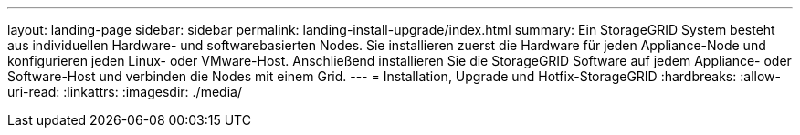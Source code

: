 ---
layout: landing-page 
sidebar: sidebar 
permalink: landing-install-upgrade/index.html 
summary: Ein StorageGRID System besteht aus individuellen Hardware- und softwarebasierten Nodes. Sie installieren zuerst die Hardware für jeden Appliance-Node und konfigurieren jeden Linux- oder VMware-Host. Anschließend installieren Sie die StorageGRID Software auf jedem Appliance- oder Software-Host und verbinden die Nodes mit einem Grid. 
---
= Installation, Upgrade und Hotfix-StorageGRID
:hardbreaks:
:allow-uri-read: 
:linkattrs: 
:imagesdir: ./media/


